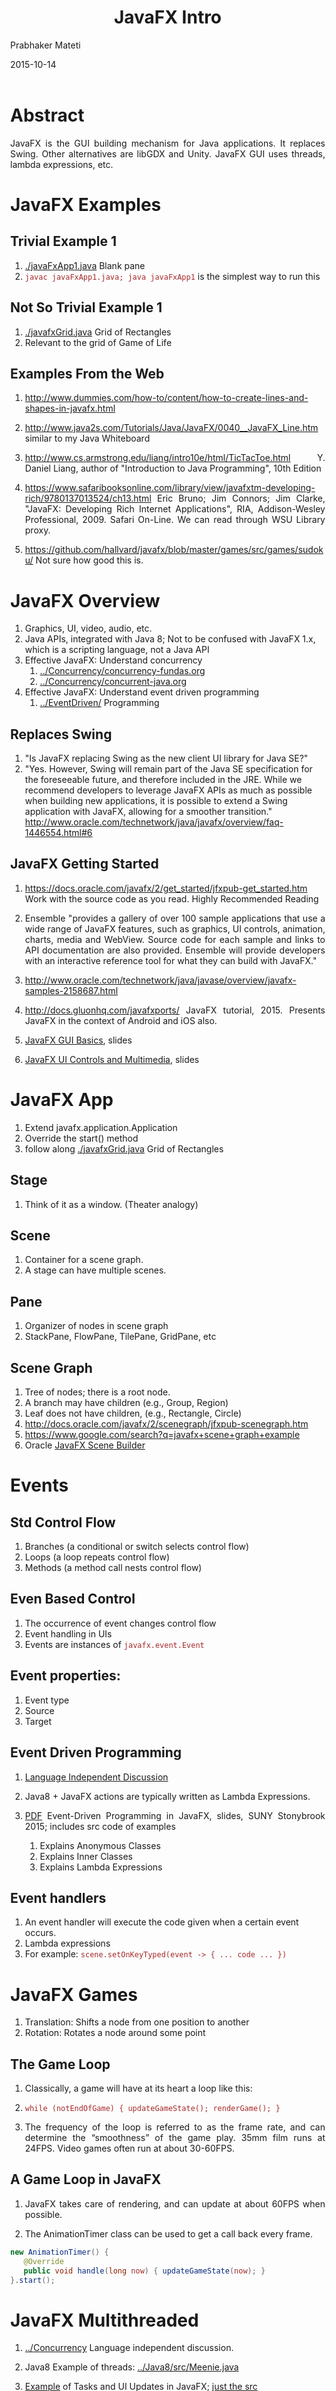 # -*- mode: org -*-
#+date: 2015-10-14
#+TITLE: JavaFX Intro
#+AUTHOR: Prabhaker Mateti

#+DESCRIPTION: Mateti: OO Programming and Design 
#+HTML_LINK_HOME: ../../Top/index.html
#+HTML_LINK_UP: ../
#+HTML_HEAD: <style> P {text-align: justify} code {color: brown;} @media screen {BODY {margin: 10%} }</style>
#+BIND: org-html-preamble-format (("en" "%d | <a href=\"../../\"> ../../</a> | <a href=\"index-slides.html\"> Slides </a>"))
#+BIND: org-html-postamble-format (("en" "<hr size=1>Copyright &copy; 2015 <a href=\"http://www.wright.edu/~pmateti\">www.wright.edu/~pmateti</a>"))
#+STARTUP:showeverything
#+OPTIONS: toc:1

* Abstract

JavaFX is the GUI building mechanism for Java applications.  It
replaces Swing.  Other alternatives are libGDX and Unity.  JavaFX GUI
uses threads, lambda expressions, etc.

* JavaFX Examples
** Trivial Example 1

1. [[./javaFxApp1.java]] Blank pane
1. =javac javaFxApp1.java; java javaFxApp1= is the simplest way to run this

** Not So Trivial Example 1

1. [[./javafxGrid.java]] Grid of Rectangles
1. Relevant to the grid of Game of Life

** Examples From the Web

1. http://www.dummies.com/how-to/content/how-to-create-lines-and-shapes-in-javafx.html

1. http://www.java2s.com/Tutorials/Java/JavaFX/0040__JavaFX_Line.htm
   similar to my Java Whiteboard

1. http://www.cs.armstrong.edu/liang/intro10e/html/TicTacToe.html
   Y. Daniel Liang, author of "Introduction to Java Programming",
   10th Edition

1. https://www.safaribooksonline.com/library/view/javafxtm-developing-rich/9780137013524/ch13.html
   Eric Bruno; Jim Connors; Jim Clarke, "JavaFX: Developing Rich
   Internet Applications", RIA, Addison-Wesley Professional, 2009.  Safari
   On-Line.  We can read through WSU Library proxy.

1. https://github.com/hallvard/javafx/blob/master/games/src/games/sudoku/
   Not sure how good this is.


* JavaFX Overview

1. Graphics, UI, video, audio, etc.
2. Java APIs, integrated with Java 8; Not to be confused with JavaFX
   1.x, which is a scripting language, not a Java API
3. Effective JavaFX: Understand concurrency 
   1. [[../Concurrency/concurrency-fundas.org]]
   2. [[../Concurrency/concurrent-java.org]] 

4. Effective JavaFX: Understand event driven programming
   3. [[../EventDriven/]] Programming


** Replaces Swing

6. "Is JavaFX replacing Swing as the new client UI library for Java SE?"
1. "Yes. However, Swing will remain part of the Java SE specification
   for the foreseeable future, and therefore included in the
   JRE. While we recommend developers to leverage JavaFX APIs as much
   as possible when building new applications, it is possible to
   extend a Swing application with JavaFX, allowing for a smoother
   transition."  http://www.oracle.com/technetwork/java/javafx/overview/faq-1446554.html#6

** JavaFX Getting Started

1. https://docs.oracle.com/javafx/2/get_started/jfxpub-get_started.htm
   Work with the source code as you read.  Highly Recommended Reading

1. Ensemble "provides a gallery of over 100 sample applications
   that use a wide range of JavaFX features, such as graphics, UI
   controls, animation, charts, media and WebView. Source code for
   each sample and links to API documentation are also
   provided. Ensemble will provide developers with an interactive
   reference tool for what they can build with JavaFX."

1. http://www.oracle.com/technetwork/java/javase/overview/javafx-samples-2158687.html

1. http://docs.gluonhq.com/javafxports/ JavaFX
   tutorial, 2015. Presents JavaFX in the context of Android and iOS
   also.

1. [[../Java8/JavaFX-Basics-stonybrook.pdf][JavaFX GUI Basics]],  slides
1. [[../Java8/JavaFX-Controls-stonybrook.pdf][JavaFX UI Controls and Multimedia]], slides

* JavaFX App

1. Extend javafx.application.Application
1. Override the start() method
1. follow along [[./javafxGrid.java]] Grid of Rectangles

** Stage

1. Think of it as a window.  (Theater analogy)

** Scene

1. Container for a scene graph.
1. A stage can have multiple scenes.

** Pane
1. Organizer of nodes in scene graph
1. StackPane, FlowPane, TilePane, GridPane, etc

** Scene Graph

1. Tree of nodes; there is a root node.
1. A branch may have children (e.g., Group, Region)
1. Leaf does not have children, (e.g., Rectangle, Circle)
1. http://docs.oracle.com/javafx/2/scenegraph/jfxpub-scenegraph.htm
1. https://www.google.com/search?q=javafx+scene+graph+example
1. Oracle [[http://www.oracle.com/technetwork/java/javase/downloads/javafxscenebuilder-info-2157684.html][JavaFX Scene Builder]]

*  Events

** Std Control Flow
1. Branches (a conditional or switch selects control flow)
1. Loops (a loop repeats control flow)
1. Methods (a method call nests control flow)

** Even Based Control

1. The occurrence of event changes control flow
1. Event handling in UIs
1. Events are instances of =javafx.event.Event=

** Event properties:
1. Event type
1. Source
1. Target

** Event Driven Programming

1. [[../EventDriven][Language Independent Discussion]]

1. Java8 + JavaFX actions are typically written as Lambda Expressions.

2. [[../Java8/JavaFX-EventDrivenProgramming-stonybrook.pdf][PDF]] Event-Driven Programming in JavaFX, slides, SUNY Stonybrook
   2015; includes src code of examples

   1. Explains Anonymous Classes
   2. Explains Inner Classes
   3. Explains Lambda Expressions


** Event handlers

1. An event handler will execute the code given when a certain event occurs.
1. Lambda expressions
1. For example: =scene.setOnKeyTyped(event -> { ... code ... })=

* JavaFX Games

1. Translation: Shifts a node from one position to another
1. Rotation:  Rotates a node around some point

** The Game Loop

1. Classically, a game will have at its heart a loop like this:
1. =while (notEndOfGame) { updateGameState(); renderGame(); }=

1. The frequency of the loop is referred to as the frame rate, and can
   determine the “smoothness” of the game play. 35mm film runs at
   24FPS. Video games often run at about 30-60FPS.

** A Game Loop in JavaFX

1. JavaFX takes care of rendering, and can update at about 60FPS when possible.

1. The AnimationTimer class can be used to get a call back every frame.

#+begin_src java
new AnimationTimer() {
   @Override
   public void handle(long now) { updateGameState(now); }
}.start();
#+end_src

* JavaFX Multithreaded

1. [[../Concurrency]] Language independent discussion.

1. Java8 Example of threads: [[../Java8/src/Meenie.java]]
1. [[http://clarkonium.net/2015/06/tasks-and-ui-updates-in-javafx/][Example]] of Tasks and UI Updates in JavaFX; [[../Java8/src/FXbackgroundWorkerDemo.java][just the src]]

1. [[http://docs.oracle.com/javase/8/javafx/interoperability-tutorial/concurrency.htm][javafx.concurrent]] Package

1. [[https://docs.oracle.com/javase/tutorial/essential/concurrency/exinter.html][ExecutorService]] API

1. [[https://docs.oracle.com/javase/8/docs/api/java/util/concurrent/Future.html][java.util.concurrent.Future]] Interface

1. [[https://docs.oracle.com/javase/8/javafx/fxml-tutorial/][FXML]]
   1. FXML is a scriptable, XML-based declarative language for
      constructing JavaFX scene graphs.
   1. https://blogs.oracle.com/sundararajan/entry/using_javafx_fxml_with_nashorn

1. [[http://docs.oracle.com/javase/8/docs/technotes/guides/jweb/][Java Rich Internet Applications (RIA) Guide]]

** State Diagram

[[./thread-states.png]]

* Refernces

1. Oracle.com,
   http://docs.oracle.com/javase/8/javafx/interoperability-tutorial/concurrency.htm
   Concurrency in JavaFX 2015 (Note that
   http://docs.oracle.com/javafx/2/threads/jfxpub-threads.htm is for
   v2. 2012)  Reference.

1. Hendrik Ebbers, author of a JavaFX8
   book. http://www.guigarage.com/2015/01/concurrency-ui-toolkits-part-1/;
   http://www.guigarage.com/2015/02/concurrency-ui-toolkits-part-2/;

1. http://jperedadnr.blogspot.com/2015/03/javafx-on-mobile-dream-come-true.html
   A pretty good blog on how the author ported the 2048 game to
   Android using JavaFX etc. 2015.

1. http://docs.gluonhq.com/javafxports/ JavaFX ported to Android and
   iOS. 2015.  Reference.

1. https://github.com/JacpFX/JacpFX "The JacpFX Project is an API to
   create Rich Clients in MVC style with JavaFX, Spring (or other DI
   frameworks) and an Actor like component approach."  Reference.

1. https://www.cs.rit.edu/~csci242/Lectures/14/Event-diagrams.pdf Java
   GUIs in JavaFX. 2015.  Recommended Reading.

1. From cs.stonybrook.edu [[../Java8/JavaFX-Basics-stonybrook.pdf][JavaFX GUI Basics]], slides; [[../Java8/JavaFX-Controls-stonybrook.pdf][JavaFX UI
   Controls and Multimedia]], slides; [[../Java8/JavaFX-EventDrivenProgramming-stonybrook.pdf][Event-Driven Programming in
   JavaFX]], slides; Recommended Reading.
